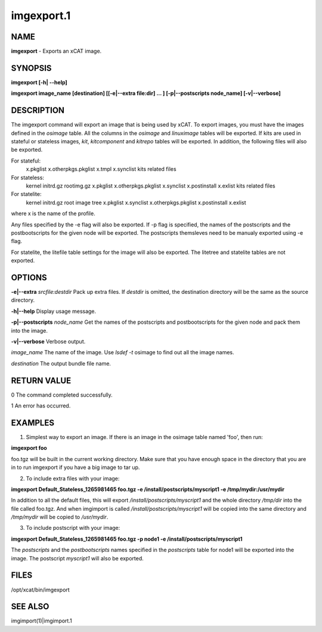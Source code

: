 
###########
imgexport.1
###########

.. highlight:: perl


****
NAME
****


\ **imgexport**\  - Exports an xCAT image.


********
SYNOPSIS
********


\ **imgexport [-h| --help]**\ 

\ **imgexport image_name [destination] [[-e|--extra file:dir] ... ] [-p|--postscripts node_name] [-v|--verbose]**\ 


***********
DESCRIPTION
***********


The imgexport command will export an image that is being used by xCAT.  To export images, you must have the images defined in the \ *osimage*\  table. All the columns in the \ *osimage*\  and \ *linuximage*\  tables will be exported. If kits are used in stateful or stateless images, \ *kit*\ , \ *kitcomponent*\  and \ *kitrepo*\  tables will be exported. In addition, the following files will also be exported.

For stateful:
  x.pkglist
  x.otherpkgs.pkglist
  x.tmpl
  x.synclist
  kits related files

For stateless:
  kernel
  initrd.gz
  rootimg.gz
  x.pkglist
  x.otherpkgs.pkglist
  x.synclist
  x.postinstall
  x.exlist
  kits related files

For statelite:
  kernel
  initrd.gz
  root image tree
  x.pkglist
  x.synclist
  x.otherpkgs.pkglist
  x.postinstall
  x.exlist

where x is the name of the profile.

Any files specified by the -e flag will also be exported. If -p flag is specified, the names of the postscripts and the postbootscripts for the given node will be exported. The postscripts themsleves need to be manualy exported using -e flag.

For statelite, the litefile table settings for the image will also be exported. The litetree and statelite tables are not exported.


*******
OPTIONS
*******


\ **-e|--extra**\  \ *srcfile:destdir*\     Pack up extra files. If \ *destdir*\  is omitted, the destination directory will be the same as the source directory.

\ **-h|--help**\                          Display usage message.

\ **-p|--postscripts**\  \ *node_name*\   Get the names of the postscripts and postbootscripts for the given node and pack them into the image.

\ **-v|--verbose**\                       Verbose output.

\ *image_name*\                         The name of the image. Use \ *lsdef -t*\  osimage to find out all the image names.

\ *destination*\                        The output bundle file name.


************
RETURN VALUE
************


0 The command completed successfully.

1 An error has occurred.


********
EXAMPLES
********


1. Simplest way to export an image.  If there is an image in the osimage table named 'foo', then run:

\ **imgexport foo**\ 

foo.tgz will be built in the current working directory.  Make sure that you have enough space in the directory that you are in to run imgexport if you have a big image to tar up.

2. To include extra files with your image:

\ **imgexport Default_Stateless_1265981465 foo.tgz -e /install/postscripts/myscript1  -e /tmp/mydir:/usr/mydir**\ 

In addition to all the default files, this will export \ */install/postscripts/myscript1*\  and the whole directory \ */tmp/dir*\  into the file called foo.tgz.  And when imgimport is called  \ */install/postscripts/myscript1*\  will be copied into the same directory and \ */tmp/mydir*\  will be copied to \ */usr/mydir*\ .

3. To include postscript with your image:

\ **imgexport Default_Stateless_1265981465 foo.tgz -p node1 -e /install/postscripts/myscript1**\ 

The \ *postscripts*\  and the \ *postbootscripts*\  names specified in the \ *postscripts*\  table for node1 will be exported into the image. The postscript \ *myscript1*\  will also be exported.


*****
FILES
*****


/opt/xcat/bin/imgexport


********
SEE ALSO
********


imgimport(1)|imgimport.1

